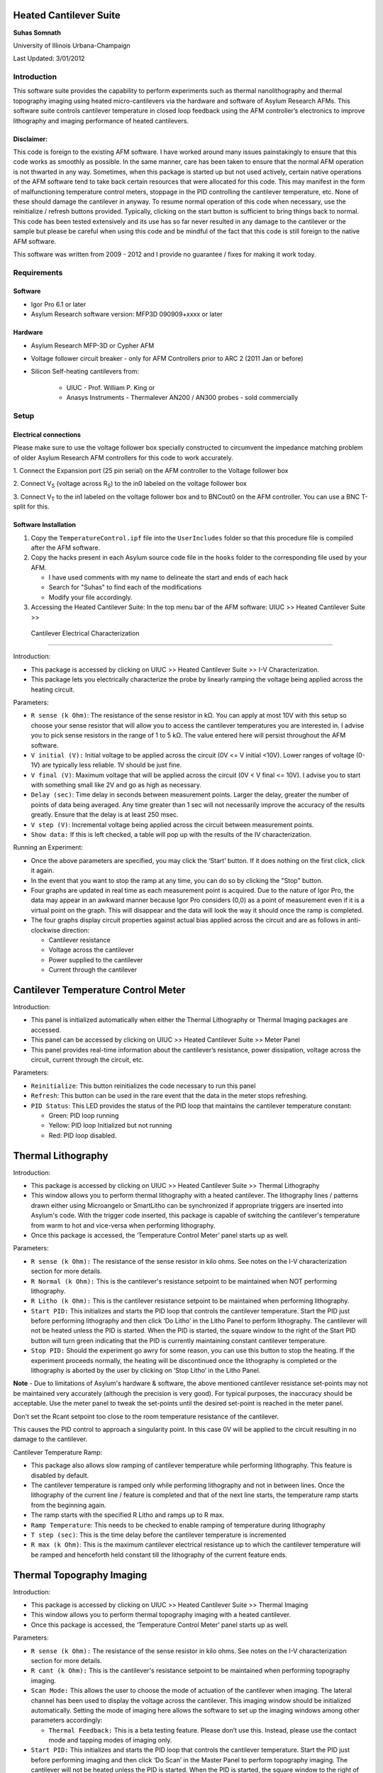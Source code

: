 Heated Cantilever Suite
========================
**Suhas Somnath**

University of Illinois Urbana-Champaign

Last Updated: 3/01/2012

Introduction
-------------

This software suite provides the capability to perform experiments such
as thermal nanolithography and thermal topography imaging using heated
micro-cantilevers via the hardware and software of Asylum Research AFMs.
This software suite controls cantilever temperature in closed loop
feedback using the AFM controller’s electronics to improve lithography
and imaging performance of heated cantilevers.

Disclaimer:
~~~~~~~~~~~

This code is foreign to the existing AFM software. I have worked around
many issues painstakingly to ensure that this code works as smoothly as
possible. In the same manner, care has been taken to ensure that the
normal AFM operation is not thwarted in any way. Sometimes, when this
package is started up but not used actively, certain native operations
of the AFM software tend to take back certain resources that were
allocated for this code. This may manifest in the form of malfunctioning
temperature control meters, stoppage in the PID controlling the
cantilever temperature, etc. None of these should damage the cantilever
in anyway. To resume normal operation of this code when necessary, use
the reinitialize / refresh buttons provided. Typically, clicking on the
start button is sufficient to bring things back to normal. This code has
been tested extensively and its use has so far never resulted in any
damage to the cantilever or the sample but please be careful when using
this code and be mindful of the fact that this code is still foreign to
the native AFM software.

This software was written from 2009 - 2012 and I provide no guarantee / fixes for making it work today.

Requirements
------------

Software
~~~~~~~~~

* Igor Pro 6.1 or later
* Asylum Research software version: MFP3D 090909+xxxx or later

Hardware
~~~~~~~~~

* Asylum Research MFP-3D or Cypher AFM
* Voltage follower circuit breaker - only for AFM Controllers prior to ARC 2 (2011 Jan or before)
* Silicon Self-heating cantilevers from:

   * UIUC - Prof. William P. King or
   * Anasys Instruments - Thermalever AN200 / AN300 probes - sold commercially

Setup
-----

Electrical connections
~~~~~~~~~~~~~~~~~~~~~~~

Please make sure to use the voltage follower box specially constructed
to circumvent the impedance matching problem of older Asylum Research
AFM controllers for this code to work accurately.

|Schematic|

1. Connect the Expansion port (25 pin serial) on the AFM controller to
the Voltage follower box

2. Connect V\ :sub:`S` (voltage across R\ :sub:`S`) to the in0 labeled
on the voltage follower box

3. Connect V\ :sub:`T` to the in1 labeled on the voltage follower box
and to BNCout0 on the AFM controller. You can use a BNC T-split for
this.

Software Installation
~~~~~~~~~~~~~~~~~~~~~
1. Copy the ``TemperatureControl.ipf`` file into the ``UserIncludes`` folder so that this procedure file is compiled after
   the AFM software.
2. Copy the hacks present in each Asylum source code file in the ``hooks`` folder to the corresponding file used by your AFM.

   * I have used comments with my name to delineate the start and ends of each hack
   * Search for "Suhas" to find each of the modifications
   * Modify your file accordingly.
3. Accessing the Heated Cantilever Suite: In the top menu bar of the AFM
   software: UIUC >> Heated Cantilever Suite >>

|image1|

 Cantilever Electrical Characterization 
========================================

|image2|

Introduction:

-  This package is accessed by clicking on UIUC >> Heated Cantilever
   Suite >> I-V Characterization.

-  This package lets you electrically characterize the probe by linearly
   ramping the voltage being applied across the heating circuit.

Parameters:

-  ``R sense (k Ohm)``: The resistance of the sense resistor in kΩ. You
   can apply at most 10V with this setup so choose your sense resistor
   that will allow you to access the cantilever temperatures you are
   interested in. I advise you to pick sense resistors in the range of 1
   to 5 kΩ. The value entered here will persist throughout the AFM
   software.

-  ``V initial (V):`` Initial voltage to be applied across the circuit
   (0V <= V initial <10V). Lower ranges of voltage (0-1V) are typically
   less reliable. 1V should be just fine.

-  ``V final (V)``: Maximum voltage that will be applied across the
   circuit (0V < V final <= 10V). I advise you to start with something
   small like 2V and go as high as necessary.

-  ``Delay (sec)``: Time delay in seconds between measurement points.
   Larger the delay, greater the number of points of data being
   averaged. Any time greater than 1 sec will not necessarily improve
   the accuracy of the results greatly. Ensure that the delay is at
   least 250 msec.

-  ``V step (V)``: Incremental voltage being applied across the circuit
   between measurement points.

-  ``Show data:`` If this is left checked, a table will pop up with the
   results of the IV characterization.

Running an Experiment:

-  Once the above parameters are specified, you may click the ‘Start’
   button. If it does nothing on the first click, click it again.

-  In the event that you want to stop the ramp at any time, you can do
   so by clicking the "Stop" button.

-  Four graphs are updated in real time as each measurement point is
   acquired. Due to the nature of Igor Pro, the data may appear in an
   awkward manner because Igor Pro considers (0,0) as a point of
   measurement even if it is a virtual point on the graph. This will
   disappear and the data will look the way it should once the ramp is
   completed.

-  The four graphs display circuit properties against actual bias
   applied across the circuit and are as follows in anti-clockwise
   direction:

   -  Cantilever resistance

   -  Voltage across the cantilever

   -  Power supplied to the cantilever

   -  Current through the cantilever

Cantilever Temperature Control Meter
====================================

|image3|

Introduction:

-  This panel is initialized automatically when either the Thermal
   Lithography or Thermal Imaging packages are accessed.

-  This panel can be accessed by clicking on UIUC >> Heated Cantilever
   Suite >> Meter Panel

-  This panel provides real-time information about the cantilever’s
   resistance, power dissipation, voltage across the circuit, current
   through the circuit, etc.

Parameters:

-  ``Reinitialize``: This button reinitializes the code necessary to run
   this panel

-  ``Refresh``: This button can be used in the rare event that the data
   in the meter stops refreshing.

-  ``PID Status``: This LED provides the status of the PID loop that
   maintains the cantilever temperature constant:

   -  Green: PID loop running

   -  Yellow: PID loop Initialized but not running

   -  Red: PID loop disabled.

Thermal Lithography
===================

|image4|

Introduction:

-  This package is accessed by clicking on UIUC >> Heated Cantilever
   Suite >> Thermal Lithography

-  This window allows you to perform thermal lithography with a heated
   cantilever. The lithography lines / patterns drawn either using
   Microangelo or SmartLitho can be synchronized if appropriate triggers
   are inserted into Asylum's code. With the trigger code inserted, this
   package is capable of switching the cantilever's temperature from
   warm to hot and vice-versa when performing lithography.

-  Once this package is accessed, the ‘Temperature Control Meter’ panel
   starts up as well.

Parameters:

-  ``R sense (k Ohm):`` The resistance of the sense resistor in kilo
   ohms. See notes on the I-V characterization section for more details.

-  ``R Normal (k Ohm):`` This is the cantilever's resistance setpoint to
   be maintained when NOT performing lithography.

-  ``R Litho (k Ohm):`` This is the cantilever resistance setpoint to be
   maintained when performing lithography.

-  ``Start PID:`` This initializes and starts the PID loop that controls
   the cantilever temperature. Start the PID just before performing
   lithography and then click ‘Do Litho’ in the Litho Panel to perform
   lithography. The cantilever will not be heated unless the PID is
   started. When the PID is started, the square window to the right of
   the Start PID button will turn green indicating that the PID is
   currently maintaining constant cantilever temperature.

-  ``Stop PID:`` Should the experiment go awry for some reason, you can
   use this button to stop the heating. If the experiment proceeds
   normally, the heating will be discontinued once the lithography is
   completed or the lithography is aborted by the user by clicking on
   ‘Stop Litho’ in the Litho Panel.

**Note** - Due to limitations of Asylum's hardware & software, the above
mentioned cantilever resistance set-points may not be maintained very
accurately (although the precision is very good). For typical purposes,
the inaccuracy should be acceptable. Use the meter panel to tweak the
set-points until the desired set-point is reached in the meter panel.

Don't set the Rcant setpoint too close to the room temperature
resistance of the cantilever.

This causes the PID control to approach a singularity point. In this
case 0V will be applied to the circuit resulting in no damage to the
cantilever.

Cantilever Temperature Ramp:

-  This package also allows slow ramping of cantilever temperature while
   performing lithography. This feature is disabled by default.

-  The cantilever temperature is ramped only while performing
   lithography and not in between lines. Once the lithography of the
   current line / feature is completed and that of the next line starts,
   the temperature ramp starts from the beginning again.

-  The ramp starts with the specified R Litho and ramps up to R max.

-  ``Ramp Temperature``: This needs to be checked to enable ramping of
   temperature during lithography

-  ``T step (sec)``: This is the time delay before the cantilever
   temperature is incremented

-  ``R max (k Ohm)``: This is the maximum cantilever electrical
   resistance up to which the cantilever temperature will be ramped and
   henceforth held constant till the lithography of the current feature
   ends.

Thermal Topography Imaging
==========================

|image5|

Introduction:

-  This package is accessed by clicking on UIUC >> Heated Cantilever
   Suite >> Thermal Imaging

-  This window allows you to perform thermal topography imaging with a
   heated cantilever.

-  Once this package is accessed, the ‘Temperature Control Meter’ panel
   starts up as well.

Parameters:

-  ``R sense (k Ohm):`` The resistance of the sense resistor in kilo
   ohms. See notes on the I-V characterization section for more details.

-  ``R cant (k Ohm):`` This is the cantilever's resistance setpoint to
   be maintained when performing topography imaging.

-  ``Scan Mode:`` This allows the user to choose the mode of actuation
   of the cantilever when imaging. The lateral channel has been used to
   display the voltage across the cantilever. This imaging window should
   be initialized automatically. Setting the mode of imaging here allows
   the software to set up the imaging windows among other parameters
   accordingly:

   -  ``Thermal Feedback:`` This is a beta testing feature. Please don’t
      use this. Instead, please use the contact mode and tapping modes
      of imaging only.

-  ``Start PID:`` This initializes and starts the PID loop that controls
   the cantilever temperature. Start the PID just before performing
   imaging and then click ‘Do Scan’ in the Master Panel to perform
   topography imaging. The cantilever will not be heated unless the PID
   is started. When the PID is started, the square window to the right
   of the Start PID button will turn green indicating that the PID is
   currently maintaining constant cantilever temperature.

-  ``Stop PID:`` Should the experiment go awry for some reason, you can
   use this button to stop the heating. If the experiment proceeds
   normally, the heating will be discontinued once the imaging is
   completed or the imaging is aborted by the user by clicking on ‘Stop
   Scan’ in the Master Panel.

.. |Schematic| image:: media/image1.png
   :width: 3.12083in
   :height: 3.22431in
.. |image1| image:: media/image2.emf
   :width: 6.06875in
   :height: 1.46528in
.. |image2| image:: media/image3.png
   :width: 6.5in
   :height: 4.70694in
.. |image3| image:: media/image4.png
   :width: 5.46528in
   :height: 2.37917in
.. |image4| image:: media/image5.png
   :width: 2.65486in
   :height: 3.84514in
.. |image5| image:: media/image6.png
   :width: 2.31042in
   :height: 2.72431in
